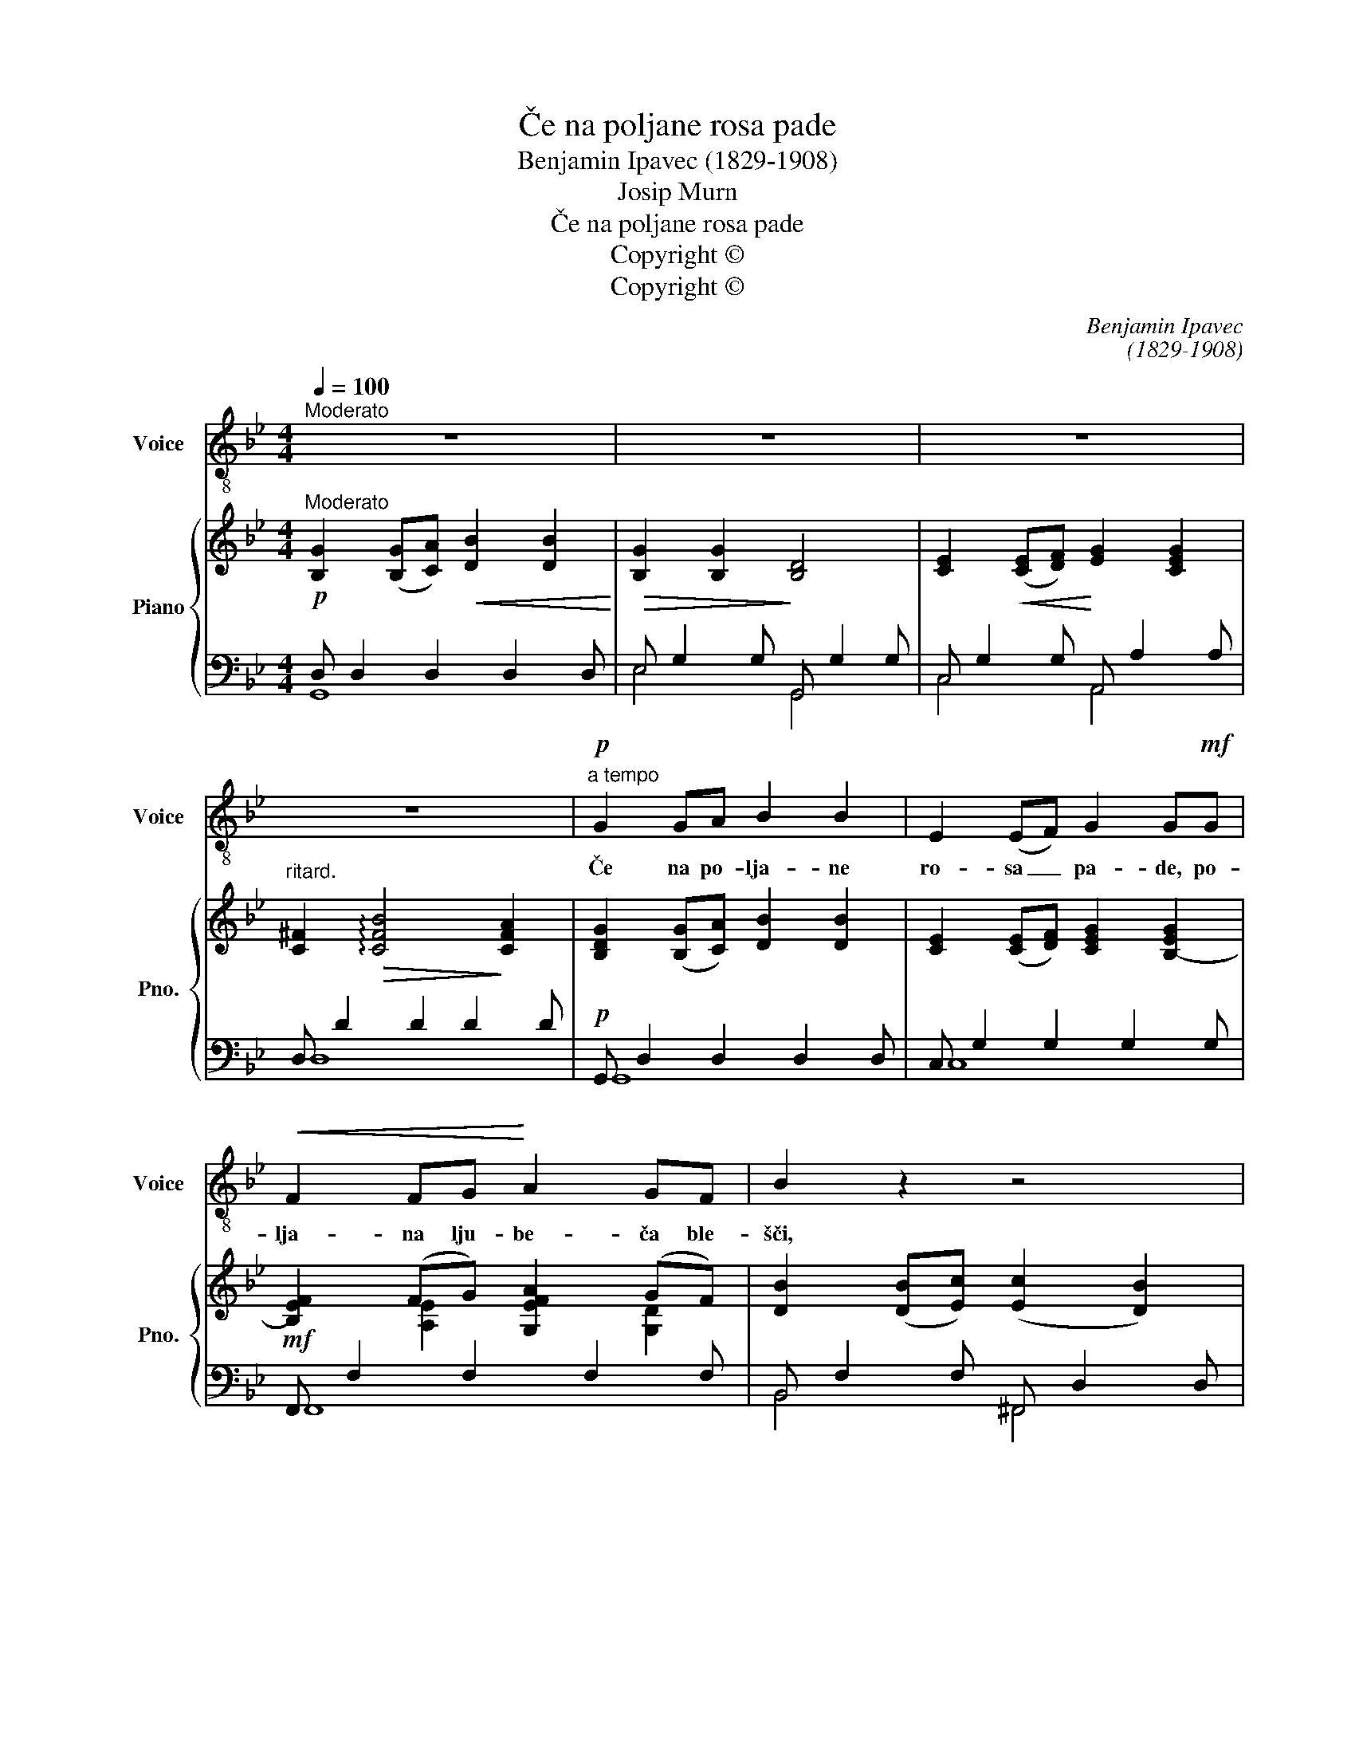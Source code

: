 X:1
T:Če na poljane rosa pade
T:Benjamin Ipavec (1829-1908)
T:Josip Murn
T:Če na poljane rosa pade
T:Copyright © 
T:Copyright © 
C:Benjamin Ipavec
C:(1829-1908)
Z:Josip Murn
Z:Copyright ©
%%score 1 { ( 2 5 6 ) | ( 3 4 ) }
L:1/8
Q:1/4=100
M:4/4
K:Bb
V:1 treble-8 nm="Voice" snm="Voice"
V:2 treble nm="Piano" snm="Pno."
V:5 treble 
V:6 treble 
V:3 bass 
V:4 bass 
V:1
"^Moderato" z8 | z8 | z8 | z8 |!p!"^a tempo" G2 GA B2 B2 | E2 (EF) G2 G!mf!G | %6
w: ||||Če na po- lja- ne|ro- sa _ pa- de, po-|
!<(! F2 FG!<)! A2 GF | B2 z2 z4 |!p! G2 GA B2 B2 | E2 (EF)!<(! G2 G!<)!G | c2 (cd)!f! e2 (dc) | %11
w: lja- na lju- be- ča ble-|šči,|če na pol- ja- ne|sla- na _ pa- de, po-|mlad jo _ o- ži- *|
 B2 z2 z2!p! B2 | B3 B FF^FF |"^cresc.  poco a poco" G2 G2 z2 B2 | B3 B ^F2 G2 | _A4 z2 B2 | %16
w: vi. Ko|sta- nji, li- pe ze- le-|ni- jo, če|ptič jim po- je|maj, ko-|
 B3 B =BBcc | _d2 d2 z2!<)!!<(! =B2 |"^ritard." c3 =B!f! cc=dd | e4 z4 |!p!"^a tempo" G2 GA B2 B2 | %21
w: sta- nji, li- pe go- vo-|ri- jo, da|vse, da vse se vr- ne|kdaj.|Le ti, po- mlad, ki|
 E2 (EF) G2 GG | _A2 (AB) c2 (cB) |!mf! =A2 (Bc) d4 |"^cresc." B2 Bc d2 d2 | G2 (GA) B2 BB | %26
w: v\_sr- ce _ si- ješ, le|ti ne _ pri- deš _|več na- * zaj?|Ah, če en- krat sa-|mo se _ skri- ješ, u-|
 A2 (A!<(!B) c2!f! (c!<)!d) |"^ritard." e3!>(! d!>)! !fermata!d4 | z8 | z8 |] %30
w: mr- la _ si za _|ve- ko- maj?|||
V:2
"^Moderato" [B,G]2 ([B,G][CA])!<(! [DB]2 [DB]2!<)! | [B,G]2 [B,G]2 [B,D]4 | %2
 [CE]2!<(! ([CE][DF])!<)! [EG]2 [CEG]2 |"^ritard." [C^F]2!>(! !arpeggio![CFB]4!>)! [CFA]2 | %4
 [B,DG]2 ([B,G][CA]) [DB]2 [DB]2 | [CE]2 ([CE][DF]) [CEG]2 [B,-EG]2 | [B,EF]2 (FG) [G,EFA]2 (GF) | %7
 [DB]2 ([DB][Ec]) ([Ec]2 [DB]2) | [B,G]2 ([B,G][CA]) [DB]2 [DB]2 | %9
 [CE]2 ([CE][CF]) [=B,G]2 [B,FG]2 | [EGc]2 (cd) e2 dc | %11
!>(! [DB][B,B][B,B][B,B]!>)! [B,B][B,B]!p![B,B][B,B] | (F2 =E2 F2 ^F2) | (G2 ^F2 G2 G2) | %14
 (G4 ^F2 G2) | (_A2 G2 A2 =A2) | BA [B,B][B,B] [DG=B][DGB][EGc][EGc] | %17
 [EG_d][EGd][EGd][EGd] [EGd][EGd] [E=B][EB] | [Ec][Ec][Ec][E=B] [Ec][Ec][E=A=d][EAd] | %19
!>(! [EAe][EAe][EAe][Gc-] [Gce][Gce]!>)![^Fcd][Fcd] | [B,DG]4 [DB]4 | [CE]4 [=B,G]4 | %22
 [F_A]2 [FA][GB] [Ac]2 [Ac][GB] | =A2 Bc d4- | d4 [DBd]2 [DBd]2 | %25
 [EG]2 ([EG][FA]) [B,GB]2 [B,GB]2 | A2 (AB) c2 ([Gc][Bd]) | (e3 d) !fermata![DBd]4 | %28
 A2 (AB) c2 (cB) | [CGA]2 (AB) !fermata![B,G]4 |] %30
V:3
!p! D, D,2 D,2 D,2 D, |!>(! E, G,2 G,!>)! G,, G,2 G, | C, G,2 G, A,, A,2 A, | D, D2 D2 D2 D | %4
!p! G,, D,2 D,2 D,2 D, | C, G,2 G,2 G,2 G, |!mf! F,, F,2 F,2 F,2 F, | B,, F,2 F, ^F,, D,2 D, | %8
!p! D, G,2 G,2 G,2 G, | C, G,2 G,!<(! G,, G,2!<)! G, | C, G,2 G,!f! F,, F,2 F, | B,,2 z2 z4 | %12
 D,2 ^C,2 D,2 x2 |"^cresc.  poco a poco" F,2 E,2 F,2 B,,2- | =E,2 B,,2 ^D,2 E,2 | %15
 F,2 =E,2 F,2 ^F,2 | G,^F, G,4- G,2 | B,,2 B,4 G,2 | _A,3 G,!f! A,2 _G,2 | [F,,F,]3 E, D,2 D2 | %20
!p!"^a tempo" G,4 [B,,F,]4 | [_A,,_A,]4 [G,,D,]4 |!<(! F,4!<)! _F,4 |!mf! E,4 D,3 C, | %24
"^cresc." B,,G,- G,2 G,,G,-G,F, | E,E,,- E,,2- E,,E,-E,D, | C,C,,!<(! CB, A,A,,!<)!!f! A,G, | %27
"^ritard." F,3!>(! F,!>)! F,4 |!pp! C,"^a tempo"C,, CB, A,A,, A,2 | D,2 D,2- !fermata![G,,D,]4 |] %30
V:4
 G,,8 | E,4 G,,4 | C,4 A,,4 | D,8 | G,,8 | C,8 | F,,8 | B,,4 ^F,,4 | [G,,D,]8 | C,4 G,,4 | %10
 C,4 F,,4 | x8 | x6 B,,2- | B,,6 B,,2 | B,,2 B,,2- B,,4- | B,,8- | B,,2 G,4 C,2 | x8 | x8 | x8 | %20
 x8 | x8 | x8 | x8 | B,,3 A,, x4 | x8 | x8 | F,F,,- F,,B,, !fermata!B,,4 | x8 | D,D,,- D,,2 x4 |] %30
V:5
 x8 | x8 | x8 | x8 | x8 | x8 | x2 [A,E]2 x2 [G,D]2 | x8 | x8 | x8 | x8 | x8 | %12
 [B,B][B,B][B,B][B,B] [B,B][B,B][B,B][B,B] | [B,B][B,B][B,B][B,B] [B,B][B,B][B,B][B,B] | %14
 [B,B][B,B][B,B][B,B] [B,B][B,B][B,B][B,B] | [B,B][B,B][B,B][B,B] [B,B][B,B][B,B][B,B] | %16
 [B,B][B,B] x6 | x8 | x8 | x8 | x8 | x8 | C8- | [CGA]6 [C^FA]2 | [GB]2 ([GB][Ac]) x4 | B,4 x4 | %26
 [EG]2 [EG]2 [EG]2 E2 | B2 (AB) x4 | [EG]2 [EG]2 [EG]2 [EG]2 | x2 [C^F]2 x4 |] %30
V:6
 x8 | x8 | x8 | x8 | x8 | x8 | x8 | x8 | x8 | x8 | x8 | x8 | x8 | x8 | x8 | x8 | x8 | x8 | x8 | %19
 x8 | x8 | x8 | x8 | x8 | D4 x4 | x8 | x8 | (E3 D) x4 | x8 | x8 |] %30

